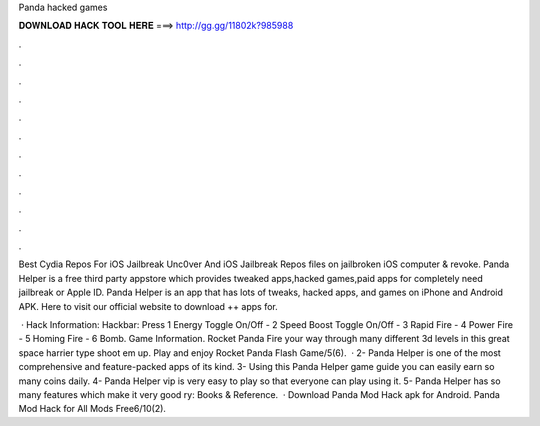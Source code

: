 Panda hacked games



𝐃𝐎𝐖𝐍𝐋𝐎𝐀𝐃 𝐇𝐀𝐂𝐊 𝐓𝐎𝐎𝐋 𝐇𝐄𝐑𝐄 ===> http://gg.gg/11802k?985988



.



.



.



.



.



.



.



.



.



.



.



.

Best Cydia Repos For iOS Jailbreak Unc0ver And iOS Jailbreak Repos  files on jailbroken iOS  computer & revoke. Panda Helper is a free third party appstore which provides tweaked apps,hacked games,paid apps for completely  need jailbreak or Apple ID. Panda Helper is an app that has lots of tweaks, hacked apps, and games on iPhone and Android APK. Here to visit our official website to download ++ apps for.

 · Hack Information: Hackbar: Press 1 Energy Toggle On/Off - 2 Speed Boost Toggle On/Off - 3 Rapid Fire - 4 Power Fire - 5 Homing Fire - 6 Bomb. Game Information. Rocket Panda Fire your way through many different 3d levels in this great space harrier type shoot em up. Play and enjoy Rocket Panda Flash Game/5(6).  · 2- Panda Helper is one of the most comprehensive and feature-packed apps of its kind. 3- Using this Panda Helper game guide you can easily earn so many coins daily. 4- Panda Helper vip is very easy to play so that everyone can play using it. 5- Panda Helper has so many features which make it very good ry: Books & Reference.  · Download Panda Mod Hack apk for Android. Panda Mod Hack for All Mods Free6/10(2).

